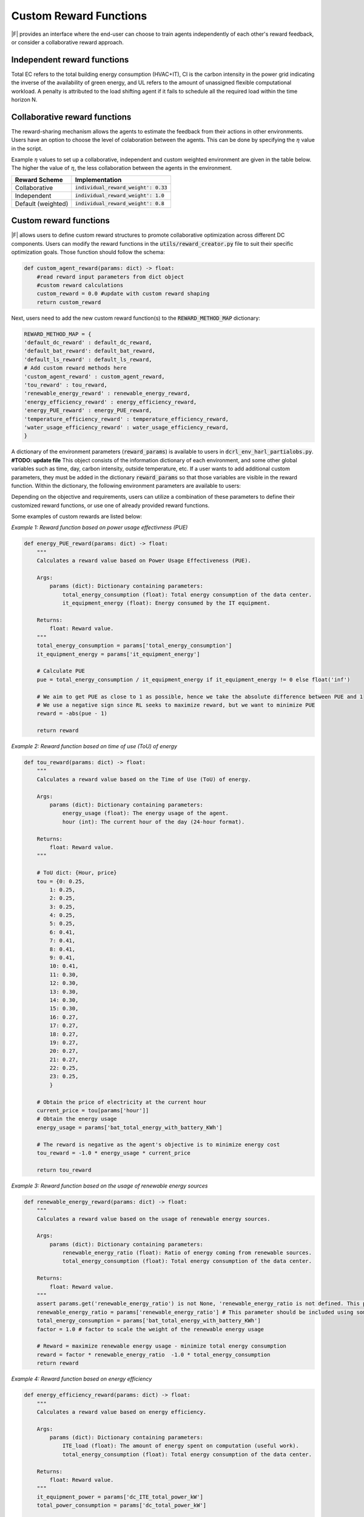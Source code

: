 =================================
Custom Reward Functions 
=================================

|F| provides an interface where the end-user can choose to train agents independently of each other's reward feedback, or consider a collaborative reward approach. 

Independent reward functions
----------------------------------

.. csv-table::
   :file: ../tables/agent_rewards.csv
   :header-rows: 1

Total EC refers to the total building energy consumption (HVAC+IT), CI is the carbon intensity in the power grid indicating the inverse of the availability of green energy, and UL refers to the amount of unassigned flexible computational workload.
A penalty is attributed to the load shifting agent if it fails to schedule all the required load within the time horizon N.

Collaborative reward functions
----------------------------------

The reward-sharing mechanism allows the agents to estimate the feedback from their actions in other environments. Users have an option to choose the level of colaboration between the agents. This can be done by specifying the :math:`\eta` value in the script.

.. csv-table::
   :file: ../tables/agent_colab_rewards.csv
   :header-rows: 1

Example :math:`\eta` values to set up a collaborative, independent and custom weighted environment are given in the table below. The higher the value of :math:`\eta`, the less collaboration between the agents in the environment.   

+----------------+-------------------------------------------+
| Reward Scheme  |   Implementation                          | 
+================+===========================================+
| Collaborative  | :code:`individual_reward_weight': 0.33`   |
+----------------+-------------------------------------------+
| Independent    | :code:`individual_reward_weight': 1.0`    |
+----------------+-------------------------------------------+
| Default        | :code:`individual_reward_weight': 0.8`    |
| (weighted)     |                                           |   
+----------------+-------------------------------------------+

Custom reward functions
--------------------------------

|F| allows users to define custom reward structures to promote collaborative optimization across different DC components. Users can modify the reward functions in the :code:`utils/reward_creator.py` file to suit their specific optimization goals. Those function should follow the schema:

.. code-block:: python

    def custom_agent_reward(params: dict) -> float:
        #read reward input parameters from dict object
        #custom reward calculations 
        custom_reward = 0.0 #update with custom reward shaping 
        return custom_reward

Next, users need to add the new custom reward function(s) to the :code:`REWARD_METHOD_MAP` dictionary:

.. code-block:: python

    REWARD_METHOD_MAP = {
    'default_dc_reward' : default_dc_reward,
    'default_bat_reward': default_bat_reward,
    'default_ls_reward' : default_ls_reward,
    # Add custom reward methods here
    'custom_agent_reward' : custom_agent_reward,
    'tou_reward' : tou_reward,
    'renewable_energy_reward' : renewable_energy_reward,
    'energy_efficiency_reward' : energy_efficiency_reward,
    'energy_PUE_reward' : energy_PUE_reward,
    'temperature_efficiency_reward' : temperature_efficiency_reward,
    'water_usage_efficiency_reward' : water_usage_efficiency_reward,
    }


A dictionary of the environment parameters (:code:`reward_params`) is available to users in :code:`dcrl_env_harl_partialobs.py`. **#TODO: update file**
This object consists of the information dictionary of each environment, and some other global variables such as time, day, carbon intensity, outside temperature, etc.
If a user wants to add additional custom parameters, they must be added in the dictionary :code:`reward_params` so that those variables are visible in the reward function.
Within the dictionary, the following environment parameters are available to users:

.. csv-table::
   :file: ../tables/reward_params.csv
   :header-rows: 1

Depending on the objective and requirements, users can utilize a combination of these parameters to define their customized reward functions, or use one of already provided reward functions.

Some examples of custom rewards are listed below:

*Example 1: Reward function based on power usage effectivness (PUE)*

.. code-block:: python

    def energy_PUE_reward(params: dict) -> float:
        """
        Calculates a reward value based on Power Usage Effectiveness (PUE).

        Args:
            params (dict): Dictionary containing parameters:
                total_energy_consumption (float): Total energy consumption of the data center.
                it_equipment_energy (float): Energy consumed by the IT equipment.

        Returns:
            float: Reward value.
        """
        total_energy_consumption = params['total_energy_consumption']  
        it_equipment_energy = params['it_equipment_energy']  
        
        # Calculate PUE
        pue = total_energy_consumption / it_equipment_energy if it_equipment_energy != 0 else float('inf')
        
        # We aim to get PUE as close to 1 as possible, hence we take the absolute difference between PUE and 1
        # We use a negative sign since RL seeks to maximize reward, but we want to minimize PUE
        reward = -abs(pue - 1)
        
        return reward

*Example 2: Reward function based on time of use (ToU) of energy*

.. code-block:: python

    def tou_reward(params: dict) -> float:
        """
        Calculates a reward value based on the Time of Use (ToU) of energy.

        Args:
            params (dict): Dictionary containing parameters:
                energy_usage (float): The energy usage of the agent.
                hour (int): The current hour of the day (24-hour format).

        Returns:
            float: Reward value.
        """
        
        # ToU dict: {Hour, price}
        tou = {0: 0.25,
            1: 0.25,
            2: 0.25,
            3: 0.25,
            4: 0.25,
            5: 0.25,
            6: 0.41,
            7: 0.41,
            8: 0.41,
            9: 0.41,
            10: 0.41,
            11: 0.30,
            12: 0.30,
            13: 0.30,
            14: 0.30,
            15: 0.30,
            16: 0.27,
            17: 0.27,
            18: 0.27,
            19: 0.27,
            20: 0.27,
            21: 0.27,
            22: 0.25,
            23: 0.25,
            }
        
        # Obtain the price of electricity at the current hour
        current_price = tou[params['hour']]
        # Obtain the energy usage
        energy_usage = params['bat_total_energy_with_battery_KWh']
        
        # The reward is negative as the agent's objective is to minimize energy cost
        tou_reward = -1.0 * energy_usage * current_price

        return tou_reward

*Example 3: Reward function based on the usage of renewable energy sources*

.. code-block:: python

    def renewable_energy_reward(params: dict) -> float:
        """
        Calculates a reward value based on the usage of renewable energy sources.

        Args:
            params (dict): Dictionary containing parameters:
                renewable_energy_ratio (float): Ratio of energy coming from renewable sources.
                total_energy_consumption (float): Total energy consumption of the data center.

        Returns:
            float: Reward value.
        """
        assert params.get('renewable_energy_ratio') is not None, 'renewable_energy_ratio is not defined. This parameter should be included using some external dataset and added to the reward_info dictionary'
        renewable_energy_ratio = params['renewable_energy_ratio'] # This parameter should be included using some external dataset
        total_energy_consumption = params['bat_total_energy_with_battery_KWh']
        factor = 1.0 # factor to scale the weight of the renewable energy usage

        # Reward = maximize renewable energy usage - minimize total energy consumption
        reward = factor * renewable_energy_ratio  -1.0 * total_energy_consumption
        return reward

*Example 4: Reward function based on energy efficiency*

.. code-block:: python

    def energy_efficiency_reward(params: dict) -> float:
        """
        Calculates a reward value based on energy efficiency.

        Args:
            params (dict): Dictionary containing parameters:
                ITE_load (float): The amount of energy spent on computation (useful work).
                total_energy_consumption (float): Total energy consumption of the data center.

        Returns:
            float: Reward value.
        """
        it_equipment_power = params['dc_ITE_total_power_kW']  
        total_power_consumption = params['dc_total_power_kW']  
        
        reward = it_equipment_power / total_power_consumption
        return reward

*Example 5: Reward function based on the efficiency of cooling in the data center*

.. code-block:: python

    def temperature_efficiency_reward(params: dict) -> float:
        """
        Calculates a reward value based on the efficiency of cooling in the data center.

        Args:
            params (dict): Dictionary containing parameters:
                current_temperature (float): Current temperature in the data center.
                optimal_temperature_range (tuple): Tuple containing the minimum and maximum optimal temperatures for the data center.

        Returns:
            float: Reward value.
        """
        assert params.get('optimal_temperature_range') is not None, 'optimal_temperature_range is not defined. This parameter should be added to the reward_info dictionary'
        current_temperature = params['dc_int_temperature'] 
        optimal_temperature_range = params['optimal_temperature_range']
        min_temp, max_temp = optimal_temperature_range
        
        if min_temp <= current_temperature <= max_temp:
            reward = 1.0
        else:
            if current_temperature < min_temp:
                reward = -abs(current_temperature - min_temp)
            else:
                reward = -abs(current_temperature - max_temp)
        return reward

*Example 6: Reward function based on the efficiency of water usage in the data center*

.. code-block:: python

    def water_usage_efficiency_reward(params: dict) -> float:
    """
    Calculates a reward value based on the efficiency of water usage in the data center.
    
    A lower value of water usage results in a higher reward, promoting sustainability
    and efficiency in water consumption.

    Args:
        params (dict): Dictionary containing parameters:
            dc_water_usage (float): The amount of water used by the data center in a given period.

    Returns:
        float: Reward value. The reward is higher for lower values of water usage, 
        promoting reduced water consumption.
    """
    dc_water_usage = params['dc_water_usage']
    
    # Calculate the reward. This is a simple inverse relationship; many other functions could be applied.
    # Adjust the scalar as needed to fit the scale of your rewards or to emphasize the importance of water savings.
    reward = -0.01 * dc_water_usage
    
    return reward

By leveraging these customization options, users can create highly specific and optimized simulations that reflect the unique requirements and challenges of their DC operations.